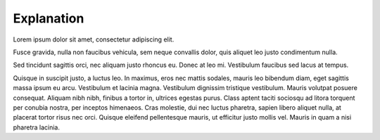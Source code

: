 Explanation
=============

Lorem ipsum dolor sit amet, consectetur adipiscing elit.

Fusce gravida, nulla non faucibus vehicula, sem neque convallis dolor, quis aliquet leo justo condimentum nulla.

Sed tincidunt sagittis orci, nec aliquam justo rhoncus eu. Donec at leo mi. Vestibulum faucibus sed lacus at tempus.

Quisque in suscipit justo, a luctus leo. In maximus, eros nec mattis sodales, mauris leo bibendum diam, eget sagittis massa ipsum eu arcu. Vestibulum et lacinia magna. Vestibulum dignissim tristique vestibulum. Mauris volutpat posuere consequat. Aliquam nibh nibh, finibus a tortor in, ultrices egestas purus. Class aptent taciti sociosqu ad litora torquent per conubia nostra, per inceptos himenaeos. Cras molestie, dui nec luctus pharetra, sapien libero aliquet nulla, at placerat tortor risus nec orci. Quisque eleifend pellentesque mauris, ut efficitur justo mollis vel. Mauris in quam a nisi pharetra lacinia.
